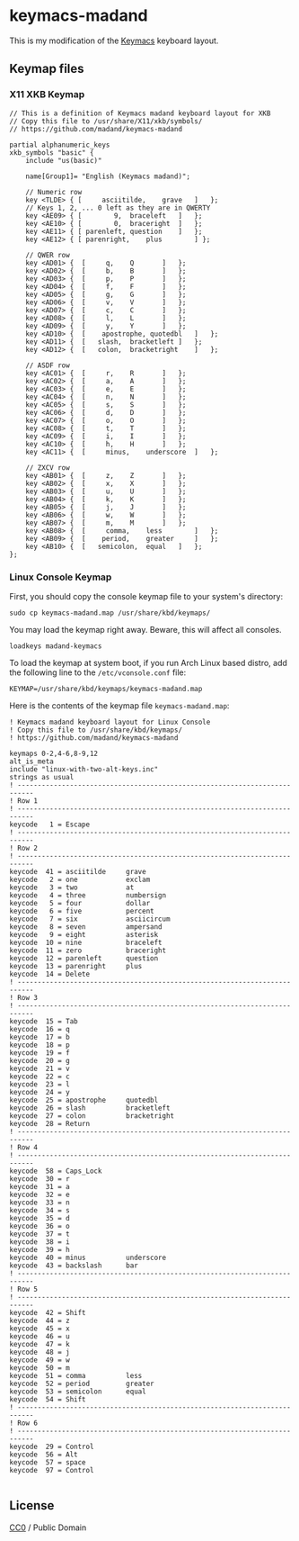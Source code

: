 
* keymacs-madand

This is my modification of the [[https://github.com/keyboard-ergonomics/keymacs][Keymacs]] keyboard layout.

[[file:./madand-keymacs.png]]

** Keymap files

*** X11 XKB Keymap

#+begin_src text :tangle madand
  // This is a definition of Keymacs madand keyboard layout for XKB
  // Copy this file to /usr/share/X11/xkb/symbols/
  // https://github.com/madand/keymacs-madand

  partial alphanumeric_keys
  xkb_symbols "basic" {
      include "us(basic)"

      name[Group1]= "English (Keymacs madand)";

      // Numeric row
      key <TLDE> { [     asciitilde,	grave	]	};
      // Keys 1, 2, ... 0 left as they are in QWERTY
      key <AE09> { [	    9,	braceleft	]	};
      key <AE10> { [	    0,	braceright	]	};
      key <AE11> { [ parenleft,	question 	]	};
      key <AE12> { [ parenright,	plus		] };

      // QWER row
      key <AD01> {	[	  q,	Q 		]	};
      key <AD02> {	[	  b,	B		]	};
      key <AD03> {	[	  p,	P		]	};
      key <AD04> {	[	  f,	F		]	};
      key <AD05> {	[	  g,	G		]	};
      key <AD06> {	[	  v,	V		]	};
      key <AD07> {	[	  c,	C		]	};
      key <AD08> {	[	  l,	L		]	};
      key <AD09> {	[	  y,	Y		]	};
      key <AD10> {	[    apostrophe, quotedbl	]	};
      key <AD11> { 	[	slash,	bracketleft	]	};
      key <AD12> { 	[	colon,	bracketright	]	};

      // ASDF row
      key <AC01> {	[	  r,	R 		]	};
      key <AC02> {	[	  a,	A		]	};
      key <AC03> {	[	  e,	E		]	};
      key <AC04> {	[	  n,	N		]	};
      key <AC05> {	[	  s,	S		]	};
      key <AC06> {	[	  d,	D		]	};
      key <AC07> {	[	  o,	O		]	};
      key <AC08> {	[	  t,	T		]	};
      key <AC09> {	[	  i,	I		]	};
      key <AC10> {	[	  h,	H		]	};
      key <AC11> {	[     minus,	underscore	]	};

      // ZXCV row
      key <AB01> {	[	  z,	Z 		]	};
      key <AB02> {	[	  x,	X		]	};
      key <AB03> {	[	  u,	U		]	};
      key <AB04> {	[	  k,	K		]	};
      key <AB05> {	[	  j,	J		]	};
      key <AB06> {	[	  w,	W		]	};
      key <AB07> {	[	  m,	M		]	};
      key <AB08> {	[     comma,	less		]	};
      key <AB09> {	[    period,	greater		]	};
      key <AB10> {	[	semicolon,	equal	]	};
  };
#+end_src

*** Linux Console Keymap

First, you should copy the console keymap file to your system's directory:

#+begin_src shell
  sudo cp keymacs-madand.map /usr/share/kbd/keymaps/
#+end_src

You may load the keymap right away.  Beware, this will affect all consoles.

#+begin_src shell
  loadkeys madand-keymacs
#+end_src

To load the keymap at system boot, if you run Arch Linux based distro,
add the following line to the ~/etc/vconsole.conf~ file:

#+begin_src shell
  KEYMAP=/usr/share/kbd/keymaps/keymacs-madand.map
#+end_src

Here is the contents of the keymap file ~keymacs-madand.map~:

#+begin_src text :tangle keymacs-madand.map
  ! Keymacs madand keyboard layout for Linux Console
  ! Copy this file to /usr/share/kbd/keymaps/
  ! https://github.com/madand/keymacs-madand

  keymaps 0-2,4-6,8-9,12
  alt_is_meta
  include "linux-with-two-alt-keys.inc"
  strings as usual
  ! --------------------------------------------------------------------------
  ! Row 1
  ! --------------------------------------------------------------------------
  keycode   1 = Escape
  ! --------------------------------------------------------------------------
  ! Row 2
  ! --------------------------------------------------------------------------
  keycode  41 = asciitilde     grave
  keycode   2 = one            exclam
  keycode   3 = two            at
  keycode   4 = three          numbersign
  keycode   5 = four           dollar
  keycode   6 = five           percent
  keycode   7 = six            asciicircum
  keycode   8 = seven          ampersand
  keycode   9 = eight          asterisk
  keycode  10 = nine           braceleft
  keycode  11 = zero           braceright
  keycode  12 = parenleft      question
  keycode  13 = parenright     plus
  keycode  14 = Delete
  ! --------------------------------------------------------------------------
  ! Row 3
  ! --------------------------------------------------------------------------
  keycode  15 = Tab
  keycode  16 = q
  keycode  17 = b
  keycode  18 = p
  keycode  19 = f
  keycode  20 = g
  keycode  21 = v
  keycode  22 = c
  keycode  23 = l
  keycode  24 = y
  keycode  25 = apostrophe     quotedbl
  keycode  26 = slash          bracketleft
  keycode  27 = colon          bracketright
  keycode  28 = Return
  ! --------------------------------------------------------------------------
  ! Row 4
  ! --------------------------------------------------------------------------
  keycode  58 = Caps_Lock
  keycode  30 = r
  keycode  31 = a
  keycode  32 = e
  keycode  33 = n
  keycode  34 = s
  keycode  35 = d
  keycode  36 = o
  keycode  37 = t
  keycode  38 = i
  keycode  39 = h
  keycode  40 = minus          underscore
  keycode  43 = backslash      bar
  ! --------------------------------------------------------------------------
  ! Row 5
  ! --------------------------------------------------------------------------
  keycode  42 = Shift
  keycode  44 = z
  keycode  45 = x
  keycode  46 = u
  keycode  47 = k
  keycode  48 = j
  keycode  49 = w
  keycode  50 = m
  keycode  51 = comma          less
  keycode  52 = period         greater
  keycode  53 = semicolon      equal
  keycode  54 = Shift
  ! --------------------------------------------------------------------------
  ! Row 6
  ! --------------------------------------------------------------------------
  keycode  29 = Control
  keycode  56 = Alt
  keycode  57 = space
  keycode  97 = Control

#+end_src

** License

[[https://creativecommons.org/publicdomain/zero/1.0][https://licensebuttons.net/p/zero/1.0/88x31.png]]

[[https://creativecommons.org/publicdomain/zero/1.0/][CC0]] / Public Domain
